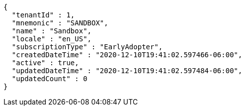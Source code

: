 [source,options="nowrap"]
----
{
  "tenantId" : 1,
  "mnemonic" : "SANDBOX",
  "name" : "Sandbox",
  "locale" : "en_US",
  "subscriptionType" : "EarlyAdopter",
  "createdDateTime" : "2020-12-10T19:41:02.597466-06:00",
  "active" : true,
  "updatedDateTime" : "2020-12-10T19:41:02.597484-06:00",
  "updatedCount" : 0
}
----